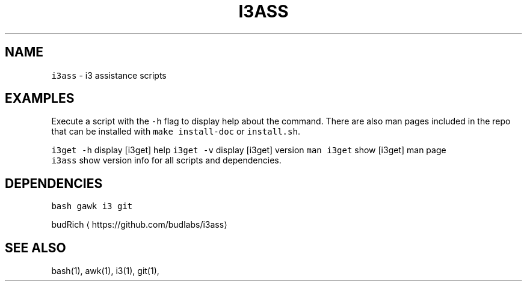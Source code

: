 .TH I3ASS 1 2019\-01\-05 Linx "User Manuals"
.SH NAME
.PP
\fB\fCi3ass\fR \- i3 assistance scripts

.SH EXAMPLES
.PP
Execute a script with the \fB\fC\-h\fR flag to display
help about the command. There are also man pages
included in the repo that can be installed with
\fB\fCmake install\-doc\fR or \fB\fCinstall.sh\fR\&.

.PP
\fB\fCi3get \-h\fR display [i3get] help  \fB\fCi3get \-v\fR
display [i3get] version  \fB\fCman i3get\fR show [i3get]
man page
.br
\fB\fCi3ass\fR show version info for all scripts and
dependencies.

.SH DEPENDENCIES
.PP
\fB\fCbash\fR \fB\fCgawk\fR \fB\fCi3\fR \fB\fCgit\fR

.PP
budRich 
\[la]https://github.com/budlabs/i3ass\[ra]

.SH SEE ALSO
.PP
bash(1), awk(1), i3(1), git(1),
